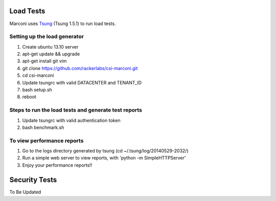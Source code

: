 ==========
Load Tests
==========

Marconi uses `Tsung`_ (Tsung 1.5.1) to run load tests.

-----------------------------
Setting up the load generator
-----------------------------

#. Create ubuntu 13.10 server
#. apt-get update && upgrade
#. apt-get install git vim
#. git clone https://github.com/rackerlabs/csi-marconi.git 
#. cd csi-marconi
#. Update tsungrc with valid DATACENTER and TENANT_ID 
#. bash setup.sh
#. reboot

-----------------------------------------------------
Steps to run the load tests and generate test reports
-----------------------------------------------------

#. Update tsungrc with valid authentication token
#. bash benchmark.sh

---------------------------
To view performance reports
---------------------------

#. Go to the logs directory generated by tsung (cd ~/.tsung/log/20140529-2032/)
#. Run a simple web server to view reports, with 'python -m SimpleHTTPServer'
#. Enjoy your performance reports!!


==============
Security Tests
==============

To Be Updated

.. _`Tsung` : http://tsung.erlang-projects.org/
